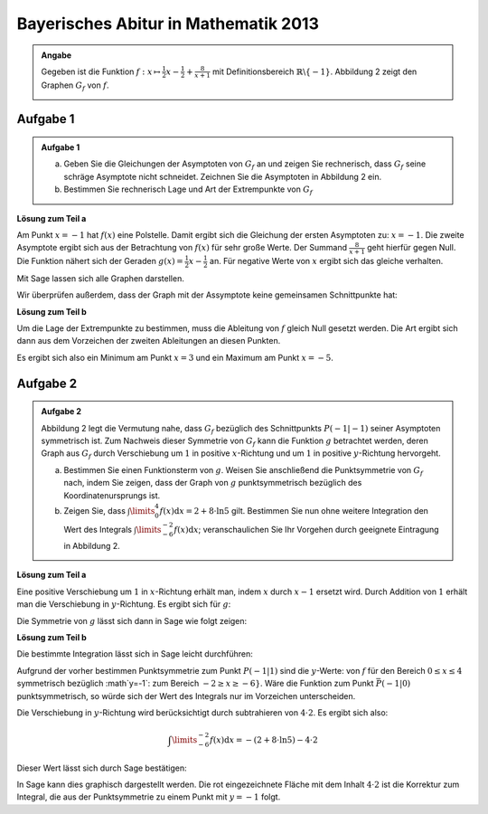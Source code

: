 Bayerisches Abitur in Mathematik 2013
-------------------------------------

.. admonition:: Angabe

  Gegeben ist die Funktion :math:`f:x\mapsto \frac{1}{2}x -\frac{1}{2}
  + \frac{8}{x+1}` mit Definitionsbereich :math:`\mathbb{R} \backslash \{-1\}`.
  Abbildung 2 zeigt den Graphen :math:`G_f` von :math:`f`.

  .. image:: ../figs/asymp.png
     :align: center

Aufgabe 1
^^^^^^^^^

.. admonition:: Aufgabe 1

  a) Geben Sie die Gleichungen der Asymptoten von :math:`G_f` an und zeigen Sie
     rechnerisch, dass :math:`G_f` seine schräge Asymptote nicht schneidet.
     Zeichnen Sie die Asymptoten in Abbildung 2 ein.
  b) Bestimmen Sie rechnerisch Lage und Art der Extrempunkte von :math:`G_f`

**Lösung zum Teil a**

Am Punkt :math:`x=-1` hat :math:`f(x)` eine Polstelle. Damit ergibt sich die
Gleichung der ersten Asymptoten zu: :math:`x=-1`. Die zweite Asymptote
ergibt sich aus der Betrachtung von :math:`f(x)` für sehr große Werte. Der
Summand :math:`\frac{8}{x+1}` geht hierfür gegen Null. Die Funktion nähert sich
der Geraden :math:`g(x) = \frac{1}{2}x -\frac{1}{2}` an. Für negative Werte von
:math:`x` ergibt sich das gleiche verhalten.

Mit Sage lassen sich alle Graphen darstellen.

.. sagecellserver::

  sage: f(x) = x/2- 1/2 + 8/(x+1)
  sage: t = var('t')
  sage: pasymp0 = parametric_plot((-1, t), (t, -11, 11), color='red')
  sage: asymp1 = x/2 - 1/2
  sage: pasymp1 = plot(asymp1, color='green', xmin=-10, xmax=10, ymin=-10, ymax=10) 
  sage: pf = plot(f, exclude=[-1], xmin=-10, xmax=10, ymin=-10, ymax=10)
  sage: show(pf + pasymp0 + pasymp1, aspect_ratio=1)

.. end of output

Wir überprüfen außerdem, dass der Graph mit der Assymptote keine gemeinsamen
Schnittpunkte hat:

.. sagecellserver::

  sage: solve(asymp1(x) == f(x), x)

.. end of output

**Lösung zum Teil b**

Um die Lage der Extrempunkte zu bestimmen, muss die Ableitung von :math:`f`
gleich Null gesetzt werden. Die Art ergibt sich dann aus dem Vorzeichen der
zweiten Ableitungen an diesen Punkten.

.. sagecellserver::

  sage: df = derivative(f)
  sage: extrema = solve(df==0, x)
  sage: ddf = derivative(df)
  sage: print("Zweite Ableitung des Extremums" + str(extrema[0]) + ": " + str(ddf(extrema[0].right())))
  sage: print("Zweite Ableitung des Extremums" + str(extrema[1]) + ": " + str(ddf(extrema[1].right())))

.. end of output

Es ergibt sich also ein Minimum am Punkt :math:`x=3` und ein Maximum am Punkt
:math:`x=-5`.

Aufgabe 2
^^^^^^^^^
.. admonition:: Aufgabe 2

  Abbildung 2 legt die Vermutung nahe, dass :math:`G_f` bezüglich des
  Schnittpunkts :math:`P(-1\vert -1)` seiner Asymptoten symmetrisch ist. Zum
  Nachweis dieser Symmetrie von :math:`G_f` kann die Funktion :math:`g`
  betrachtet werden, deren Graph aus :math:`G_f` durch Verschiebung um
  :math:`1` in positive :math:`x`-Richtung und um :math:`1` in positive
  :math:`y`-Richtung hervorgeht.
  
  a) Bestimmen Sie einen Funktionsterm von :math:`g`. Weisen Sie anschließend
     die Punktsymmetrie von :math:`G_f` nach, indem Sie zeigen, dass der Graph
     von :math:`g` punktsymmetrisch bezüglich des Koordinatenursprungs ist.
  b) Zeigen Sie, dass :math:`\int\limits_0^4 f(x)\mathrm{d}x=2+8\cdot\ln 5`
     gilt. Bestimmen Sie nun ohne weitere Integration den Wert des Integrals
     :math:`\int\limits_{-6}^{-2} f(x) \mathrm{d}x`; veranschaulichen Sie Ihr
     Vorgehen durch geeignete Eintragung in Abbildung 2.

**Lösung zum Teil a**

Eine positive Verschiebung um :math:`1` in :math:`x`-Richtung erhält man, 
indem  :math:`x` durch :math:`x-1` ersetzt wird. Durch Addition von :math:`1`
erhält man die Verschiebung in :math:`y`-Richtung. Es ergibt sich für
:math:`g`:

.. sagecellserver::

  sage: g(x) = f(x-1) + 1
  sage: print(g)

.. end of output

Die Symmetrie von :math:`g` lässt sich dann in Sage wie folgt zeigen:

.. sagecellserver::

  sage: print("g(x) = -g(-x): " + str(g(x)==-g(-x)))
  sage: print("g(x) ist punktsymmetrisch: " + str(bool(g(x)==-g(-x))))

.. end of output

**Lösung zum Teil b**

Die bestimmte Integration lässt sich in Sage leicht durchführen:

.. sagecellserver::

  sage: f.integrate(x,0,4)

.. end of output

Aufgrund der vorher bestimmen Punktsymmetrie zum Punkt :math:`P(-1\vert1)`
sind die :math:`y`-Werte: von :math:`f` für den Bereich :math:`0\leq x\leq 4`
symmetrisch bezüglich :math`y=-1`: zum Bereich :math:`-2\geq x \geq -6\}`.
Wäre die Funktion zum Punkt :math:`\bar{P}(-1\vert0)` punktsymmetrisch, so
würde sich der Wert des Integrals nur im Vorzeichen unterscheiden.

Die Verschiebung in :math:`y`-Richtung wird berücksichtigt durch subtrahieren
von :math:`4\cdot 2`. Es ergibt sich also:

.. math::

  \int\limits_{-6}^{-2} f(x) \mathrm{d}x = - (2 + 8 \cdot \ln 5) - 4\cdot 2

Dieser Wert lässt sich durch Sage bestätigen:

.. sagecellserver::

  sage: f.integrate(x,-6,-2)

.. end of output

In Sage kann dies graphisch dargestellt werden. Die rot eingezeichnete Fläche
mit dem Inhalt :math:`4\cdot2` ist die Korrektur zum Integral, die aus der 
Punktsymmetrie zu einem Punkt mit :math:`y=-1` folgt.

.. sagecellserver::

  sage: pf = plot(f, exclude=[-1], xmin=-10, xmax=10, ymin=-10, ymax=10)
  sage: pf1 = plot(f, -6, -2, fill=-2)
  sage: pf2 = plot(f, 0, 4, fill='axis')
  sage: rec = polygon([[-6,0],[-2,0],[-2,-2],[-6,-2]], color='red')
  sage: show(pf + pf1 + pf2 + rec, aspect_ratio=1)

.. end of output

